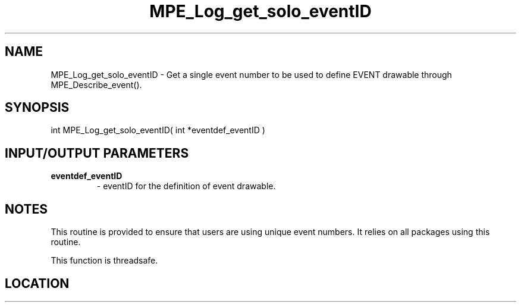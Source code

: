 .TH MPE_Log_get_solo_eventID 4 "6/15/2009" " " "MPE"
.SH NAME
MPE_Log_get_solo_eventID \-  Get a single event number to be used to define EVENT drawable through MPE_Describe_event(). 
.SH SYNOPSIS
.nf
int MPE_Log_get_solo_eventID( int *eventdef_eventID )
.fi
.SH INPUT/OUTPUT PARAMETERS
.PD 0
.TP
.B eventdef_eventID  
- eventID for the definition of event drawable.
.PD 1

.SH NOTES
This routine is provided to ensure that users are
using unique event numbers.  It relies on all packages using this
routine.

This function is threadsafe.
.SH LOCATION
../src/logging/src/mpe_log.c
